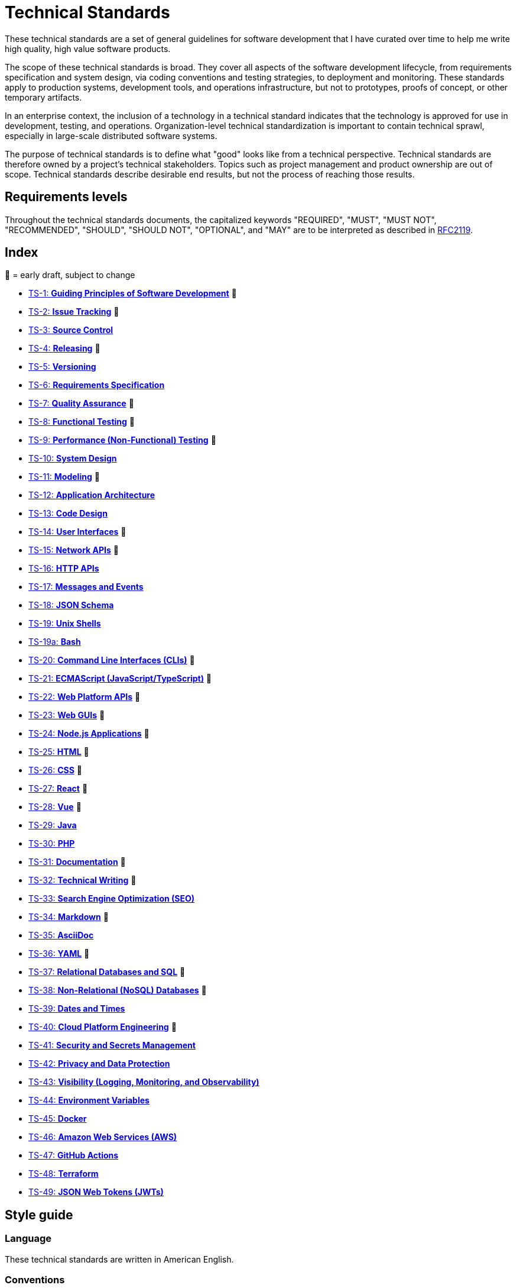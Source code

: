 = Technical Standards

These technical standards are a set of general guidelines for software development that I have curated over time to help me write high quality, high value software products.

The scope of these technical standards is broad. They cover all aspects of the software development lifecycle, from requirements specification and system design, via coding conventions and testing strategies, to deployment and monitoring. These standards apply to production systems, development tools, and operations infrastructure, but not to prototypes, proofs of concept, or other temporary artifacts.

In an enterprise context, the inclusion of a technology in a technical standard indicates that the technology is approved for use in development, testing, and operations. Organization-level technical standardization is important to contain technical sprawl, especially in large-scale distributed software systems.

The purpose of technical standards is to define what "good" looks like from a technical perspective. Technical standards are therefore owned by a project's technical stakeholders. Topics such as project management and product ownership are out of scope. Technical standards describe desirable end results, but not the process of reaching those results.

== Requirements levels

Throughout the technical standards documents, the capitalized keywords "REQUIRED", "MUST", "MUST NOT", "RECOMMENDED", "SHOULD", "SHOULD NOT", "OPTIONAL", and "MAY" are to be interpreted as described in https://www.ietf.org/rfc/rfc2119.txt[RFC2119].

== Index

📝 = early draft, subject to change

* link:./ts/001-guiding-principles.adoc[TS-1: *Guiding Principles of Software Development*] 📝
* link:./ts/002-issue-tracking.adoc[TS-2: *Issue Tracking*] 📝
* link:./ts/003-source-control.adoc[TS-3: *Source Control*]
* link:./ts/004-releasing.adoc[TS-4: *Releasing*] 📝
* link:./ts/005-versioning.adoc[TS-5: *Versioning*]
* link:./ts/006-requirements-specification.adoc[TS-6: *Requirements Specification*]
* link:./ts/007-quality-assurance.adoc[TS-7: *Quality Assurance*] 📝
* link:./ts/008-functional-testing.adoc[TS-8: *Functional Testing*] 📝
* link:./ts/009-performance-testing.adoc[TS-9: *Performance (Non-Functional) Testing*] 📝
* link:./ts/010-system-design.adoc[TS-10: *System Design*]
* link:./ts/011-modeling.adoc[TS-11: *Modeling*] 📝
* link:./ts/012-application-architecture.adoc[TS-12: *Application Architecture*]
* link:./ts/013-code-design.adoc[TS-13: *Code Design*]
* link:./ts/014-user-interfaces.adoc[TS-14: *User Interfaces*] 📝
* link:./ts/015-network-apis.adoc[TS-15: *Network APIs*] 📝
* link:./ts/016-http-apis.adoc[TS-16: *HTTP APIs*]
* link:./ts/017-messages.adoc[TS-17: *Messages and Events*]
* link:./ts/018-json-schema.adoc[TS-18: *JSON Schema*]
* link:./ts/019-sh.adoc[TS-19: *Unix Shells*]
* link:./ts/019a-bash.adoc[TS-19a: *Bash*]
* link:./ts/020-cli.adoc[TS-20: *Command Line Interfaces (CLIs)*] 📝
* link:./ts/021-ecmascript.adoc[TS-21: *ECMAScript (JavaScript/TypeScript)*] 📝
* link:./ts/022-web-platform.adoc[TS-22: *Web Platform APIs*] 📝
* link:./ts/023-web-guis.adoc[TS-23: *Web GUIs*] 📝
* link:./ts/024-nodejs.adoc[TS-24: *Node.js Applications*] 📝
* link:./ts/025-html.adoc[TS-25: *HTML*] 📝
* link:./ts/026-css.adoc[TS-26: *CSS*] 📝
* link:./ts/027-react.adoc[TS-27: *React*] 📝
* link:./ts/028-vue.adoc[TS-28: *Vue*] 📝
* link:./ts/029-java.adoc[TS-29: *Java*]
* link:./ts/030-php.adoc[TS-30: *PHP*]
* link:./ts/031-documentation.adoc[TS-31: *Documentation*] 📝
* link:./ts/032-technical-writing.adoc[TS-32: *Technical Writing*] 📝
* link:./ts/033-seo.adoc[TS-33: *Search Engine Optimization (SEO)*]
* link:./ts/034-markdown.adoc[TS-34: *Markdown*] 📝
* link:./ts/035-asciidoc.adoc[TS-35: *AsciiDoc*]
* link:./ts/036-yaml.adoc[TS-36: *YAML*] 📝
* link:./ts/037-relational-databases.adoc[TS-37: *Relational Databases and SQL*] 📝
* link:./ts/038-non-relational-databases.adoc[TS-38: *Non-Relational (NoSQL) Databases*] 📝
* link:./ts/039-dates-times.adoc[TS-39: *Dates and Times*]
* link:./ts/040-cloud-platform-engineering.adoc[TS-40: *Cloud Platform Engineering*] 📝
* link:./ts/041-security.adoc[TS-41: *Security and Secrets Management*]
* link:./ts/042-privacy.adoc[TS-42: *Privacy and Data Protection*]
* link:./ts/043-visibility.adoc[TS-43: *Visibility (Logging, Monitoring, and Observability)*]
* link:./ts/044-environment-variables.adoc[TS-44: *Environment Variables*]
* link:./ts/045-docker.adoc[TS-45: *Docker*]
* link:./ts/046-aws.adoc[TS-46: *Amazon Web Services (AWS)*]
* link:./ts/047-github-actions.adoc[TS-47: *GitHub Actions*]
* link:./ts/048-terraform.adoc[TS-48: *Terraform*]
* link:./ts/049-jwt.adoc[TS-49: *JSON Web Tokens (JWTs)*]

== Style guide

=== Language

These technical standards are written in American English.

=== Conventions

URLs containing variables are written according to https://tools.ietf.org/html/rfc6570[IETF RFC 6570: URI Template]. For example, a URL containing a variable called `account_id` would be shown as `api.example.com/v1/accounts/{account_id}`.

=== Terminology

// TODO

== Contributing

These technical standards are living documents. To make changes to a technical standard, or to create a new one, use the normal pull request workflow via GitHub.

Technical standards documents are written in the AsciiDoc format, as specified in the https://docs.asciidoctor.org/asciidoc/latest/[AsciiDoctor docs]. Long technical standards documents – with two or more sections – MUST include a table of contents, generated automatically by the AsciiDoc processor. Use the https://docs.asciidoctor.org/asciidoc/latest/toc/position/[TOC macro] to control the position of the TOC in each document, after the introductory text and before the first section.

```
= TS-1: Technical Standard #1
:toc: macro
:toc-title: Contents

Introductory text…

toc::[]

== Section 1

…
```

Any books, blogs, or other third-party media that influenced the content of a technical standard MUST be listed in a references section at the end of the document.

```
…

''''

== References

* https://example.com[Link 1]

* https://example.com[Link 2]

* https://example.com[Link 3]
```

''''

Copyright © 2020-present Kieran Potts, link:./LICENSE.txt[CC0 license]
